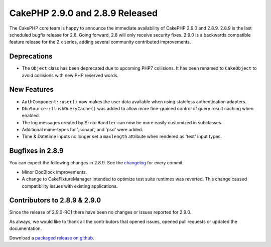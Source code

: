 CakePHP 2.9.0 and 2.8.9 Released
================================

The CakePHP core team is happy to announce the immediate availability of CakePHP
2.9.0 and 2.8.9. 2.8.9 is the last scheduled bugfix release for 2.8. Going
forward, 2.8 will only receive security fixes. 2.9.0 is a backwards compatible
feature release for the 2.x series, adding several community contributed
improvements.

Deprecations
------------

* The ``Object`` class has been deprecated due to upcoming PHP7 collisions. It
  has been renamed to ``CakeObject`` to avoid collisions with new PHP reserved
  words.

New Features
------------

* ``AuthComponent::user()`` now makes the user data available when using
  stateless authentication adapters.
* ``DboSource::flushQueryCache()`` was added to allow more fine-grained control
  of query result caching when enabled.
* The log messages created by ``ErrorHandler`` can now be more easily customized
  in subclasses.
* Additional mime-types for 'jsonapi', and 'psd' were added.
* Time & Datetime inputs no longer set a ``maxlength`` attribute when rendered
  as 'text' input types.

Bugfixes in 2.8.9
-----------------

You can expect the following changes in 2.8.9. See the `changelog
<https://github.com/cakephp/cakephp/compare/2.8.8...2.8.9>`_ for every commit.

* Minor DocBlock improvements.
* A change to CakeFixtureManager intended to optimize test suite runtimes was
  reverted. This change caused compatibility issues with existing applications.

Contributors to 2.8.9 & 2.9.0
-----------------------------

Since the release of 2.9.0-RC1 there have been no changes or issues reported
for 2.9.0.

As always, we would like to thank all the contributors that opened issues,
opened pull requests or updated the documentation.

Download a `packaged release on github
<https://github.com/cakephp/cakephp/releases>`_.

.. author:: markstory
.. categories:: release, news
.. tags:: release, news
